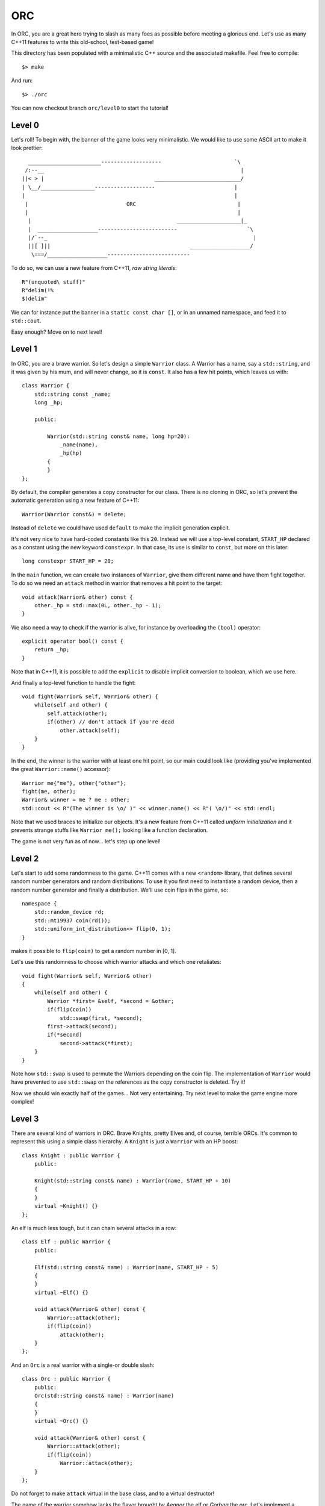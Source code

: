 ===
ORC
===

In ORC, you are a great hero trying to slash as many foes as possible before
meeting a glorious end. Let's use as many C++11 features to write this
old-school, text-based game!

This directory has been populated with a minimalistic C++ source and the
associated makefile. Feel free to compile::

    $> make

And run::

    $> ./orc


You can now checkout branch ``orc/level0`` to start the tutorial!

Level 0
-------

Let's roll! To begin with, the banner of the game looks very minimalistic. We
would like to use some ASCII art to make it look prettier::

      _______________________-------------------                       `\
     /:--__                                                              |
    ||< > |                                   ___________________________/
    | \__/_________________-------------------                         |
    |                                                                  |
     |                               ORC                                |
     |                                                                  |
      |                                              ____________________|_
      |  ___________________-------------------------                      `\
      |/`--_                                                                 |
      ||[ ]||                                            ___________________/
       \===/___________________--------------------------


To do so, we can use a new feature from C++11, *raw string literals*::

    R"(unquoted\ stuff)"
    R"delim(!%
    $)delim"

We can for instance put the banner in a ``static const char []``, or in an
unnamed namespace, and feed it to ``std::cout``.

Easy enough? Move on to next level!

Level 1
-------

In ORC, you are a brave warrior. So let's design a simple ``Warrior`` class. A
Warrior has a name, say a ``std::string``, and it was given by his mum, and
will never change, so it is ``const``. It also has a few hit points, which
leaves us with::

    class Warrior {
        std::string const _name;
        long _hp;

        public:

            Warrior(std::string const& name, long hp=20):
                _name(name),
                _hp(hp)
            {
            }
    };

By default, the compiler generates a copy constructor for our class. There is
no cloning in ORC, so let's prevent the automatic generation using a new
feature of C++11::

    Warrior(Warrior const&) = delete;

Instead of ``delete`` we could have used ``default`` to make the implicit
generation explicit.

It's not very nice to have hard-coded constants like this ``20``. Instead we
will use a top-level constant, ``START_HP`` declared as a constant using the
new keyword ``constexpr``. In that case, its use is similar to ``const``, but
more on this later::

   long constexpr START_HP = 20;

In the ``main`` function, we can create two instances of ``Warrior``, give them
different name and have them fight together. To do so we need an ``attack``
method in warrior that removes a hit point to the target::

    void attack(Warrior& other) const {
        other._hp = std::max(0L, other._hp - 1);
    }

We also need a way to check if the warrior is alive, for instance by
overloading the ``(bool)`` operator::

    explicit operator bool() const {
        return _hp;
    }

Note that in C++11, it is possible to add the ``explicit`` to disable implicit
conversion to boolean, which we use here.

And finally a top-level function to handle the fight::

    void fight(Warrior& self, Warrior& other) {
        while(self and other) {
            self.attack(other);
            if(other) // don't attack if you're dead
                other.attack(self);
        }
    }

In the end, the winner is the warrior with at least one hit point, so our main
could look like (providing you've implemented the great ``Warrior::name()``
accessor)::

    Warrior me{"me"}, other{"other"};
    fight(me, other);
    Warrior& winner = me ? me : other;
    std::cout << R"(The winner is \o/ )" << winner.name() << R"( \o/)" << std::endl;

Note that we used braces to initialize our objects. It's a new feature from
C++11 called *uniform initialization* and it prevents strange stuffs like
``Warrior me();`` looking like a function declaration.


The game is not very fun as of now... let's step up one level!


Level 2
-------

Let's start to add some randomness to the game. C++11 comes with a new
``<random>`` library, that defines several random number generators and random
distributions. To use it you first need to instantiate a random device, then a
random number generator and finally a distribution. We'll use coin flips in the
game, so::

    namespace {
        std::random_device rd;
        std::mt19937 coin(rd());
        std::uniform_int_distribution<> flip(0, 1);
    }

makes it possible to ``flip(coin)`` to get a random number in [0, 1].

Let's use this randomness to choose which warrior attacks and which one retaliates::

    void fight(Warrior& self, Warrior& other)
    {
        while(self and other) {
            Warrior *first= &self, *second = &other;
            if(flip(coin))
                std::swap(first, *second);
            first->attack(second);
            if(*second)
                second->attack(*first);
        }
    }

Note how ``std::swap`` is used to permute the Warriors depending on the coin
flip. The implementation of ``Warrior`` would have prevented to use
``std::swap`` on the references as the copy constructor is deleted. Try it!

Now we should win exactly half of the games... Not very entertaining. Try next
level to make the game engine more complex!

Level 3
-------

There are several kind of warriors in ORC. Brave Knights, pretty Elves and, of
course, terrible ORCs. It's common to represent this using a simple class
hierarchy. A ``Knight`` is just a ``Warrior`` with an HP boost::

    class Knight : public Warrior {
        public:

        Knight(std::string const& name) : Warrior(name, START_HP + 10)
        {
        }
        virtual ~Knight() {}
    };

An elf is much less tough, but it can chain several attacks in a row::

    class Elf : public Warrior {
        public:

        Elf(std::string const& name) : Warrior(name, START_HP - 5)
        {
        }
        virtual ~Elf() {}

        void attack(Warrior& other) const {
            Warrior::attack(other);
            if(flip(coin))
                attack(other);
        }
    };

And an ``Orc`` is a real warrior with a single-or double slash::

    class Orc : public Warrior {
        public:
        Orc(std::string const& name) : Warrior(name)
        {
        }
        virtual ~Orc() {}

        void attack(Warrior& other) const {
            Warrior::attack(other);
            if(flip(coin))
                Warrior::attack(other);
        }
    };

Do not forget to make ``attack`` virtual in the base class, and to a virtual destructor!

The name of the warrior somehow lacks the flavor brought by *Aegnor* the elf or
*Gorbag* the orc. Let's implement a default constructor for each race that
randomly picks a flavorful name::

    Elf() : Elf(elvish_names[std::uniform_int_distribution<>{0, elvish_names.size() -1}(coin)])
    {
    }

Note that the default constructor of ``Elf`` uses the other constructor of
``Elf``. This is a new feature from C++11! Elvish_names is initialized as an
``std::array`` which is just a thin wrapper around a plain array, with an
interface compatible with the remainder of the standard library::

    const std::array<std::string, 3> elvish_names{{"Aegnor", "Beleg", "Curufin"}};

The ``vector`` is initialized through an ``initializer_list``, a pretty neat new feature too!


Now that we have a more cosmopolitan world with a lot of funky names, instead
of a ``Warrior``, the player can get a random race::

    Warrior* pick_random_race(std::string const& name) {
        std::array<Warrior *, 3> challengers{{ new Knight(name),
                                              new Elf(name),
                                              new Orc(name)
                                           }};
        std::random_shuffle(challengers.begin(), challengers.end());
        std::for_each(challengers.begin() + 1, challengers.end(),
                      [](Warrior * warrior) { delete warrior; });
        return challengers[0];
    }

That's not very efficient, but it works. Note that ``array`` and initialization
lists are used once again, and that we are also using a lambda function! More
on this later though.

In the ``main``, we can now write::

    Warrior*me = pick_random_race("me"),
           *other = new Orc();

Don't forget to add the ``delete`` calls in the end ;-)

Have you noticed how difficult it would be to use ``pick_random_race`` with the
default constructors? More on this on next level!

Level 4
-------

We left previous level in a dangerous state: we were just about to replicate
the code of ``pick_random_race`` to allow multiple constructor signature.
Fortunately C++11 introduces *variadic templates* to elegantly solve the issue.
The Syntax is the following::

    template<class... Args>
    Warrior* pick_random_race(Args const&... args) {
        std::array<Warrior *, 3> challengers{{new Knight(args...),
                                              new Elf(args...),
                                              new Orc(args...)
                                             }};
        std::random_shuffle(challengers.begin(), challengers.end());
        std::for_each(challengers.begin() + 1, challengers.end(),
                      [](Warrior * warrior) { delete warrior; });
        return challengers[0];
    }

It's not as generic as it could be but the rough idea is there. Called with no
argument, this function will call the default constructor, called with one
argument, it will forward it to the other constructor. The new call site is::

    Warrior*me = pick_random_race("me"),
           *other = pick_random_race();

But wait. Some stuff are still hard coded in our function: the race choice.
Let's use template parameters for templates (-::

    template <typename... Races>
    struct RaceSelector {};

    template < class... Races, template <class...> class RaceSelector,
               class... Args>
    Warrior* pick_random_race(RaceSelector<Races...>, Args const&... args)
    {
        std::array<Warrior *, sizeof...(Races)> challengers{{new Races(args...)...}};
        std::random_shuffle(challengers.begin(), challengers.end());
        std::for_each(challengers.begin() + 1, challengers.end(),
                      [](Warrior * warrior) { delete warrior; });
        return challengers[0];
    }

The idea is to fill ``RaceSelector`` with several types that will populate the
``Races`` variadic template, while ``Args`` is still used for argument types.
At call site we can pick the races we want to play with at a single point::

    RaceSelector<Orc, Elf, Knight> races;
    Warrior*me = pick_random_race(races, "me"),
           *other = pick_random_race(races);

The ``races`` variable is only used for template argument type inference. Thats
why it is bound to no formal arguments in ``pick_random_race``.

Woah, that was a tough level! Lets try something a bit less mind-breaking ;-)

Level 5
-------

The game engine of ORC is still a bit rudimentary... In real games heroes have
more stats than just HP. Let's add the *STR* and *AGI* stats to pump our
warrior a bit! To do so, we will extend the ``Warrior`` class with a few more
member variables, accessors and also extend its constructor::

    size_t _str;
    size_t _agi;

    Warrior(std::string const& name, size_t hp = START_HP, size_t str = START_STR, size_t agi= START_AGI) :
        _name(name),
        _hp(hp),
        _str(str),
        _agi(agi)
    {
    }

    size_t hp() const { return _hp; }
    size_t str() const { return _str; }
    size_t agi() const { return _agi; }

We introduced a few more top-level constants::

    size_t constexpr START_AGI = 5;
    size_t constexpr START_STR = 5;

AGIlity is used to compute who strikes first, and hon many time you strike::

    void fight(Warrior& self, Warrior& other)
    {
        while(self and other) {
            Warrior *first = &self, *second = &other;
            if(other.agi() > self.agi())
                std::swap(first, second);
            else if(other.agi() == self.agi() and flip(coin))
                std::swap(first, second);
            auto strikes = 1 + (first->agi() - second->agi()) / START_AGI ;
            std::cout << first->name() << " strikes " << strikes << " times" << std::endl;
            while(strikes--)
                first->attack(*second);
            if(*second)
                second->attack(*first);
            std::cout << "after this round, you have:" << self.hp() << " HP left and " << other.name() << " has:" << other.hp() << " HP left" << std::endl;
        }
    }

Some simple logging has been added to make the fight more entertaining. Also
notice that we did not specify the type of the ``strikes`` variable. Instead we
used the ``auto`` keyword that gets a new meaning in C++11: it performs local
type inference!

STRenght is used to compute the amount of damage dealt per blow::

    virtual void attack(Warrior& other) const {
        static_assert(START_STR>0, "not dividing by zero");
        other._hp = std::max(0, other._hp - long(_str + START_STR - 1) / START_STR);
    }

Notice this ``static_assert``? It verifies some properties on a compile-time
constant, just has an ``assert`` would for runtime expressions.

By the way, the game looks better with more asciiart, as in::

    std::cout << R"(
                     /\
                    /  |
      *            /  /________________________________________________
     (O)77777777777)  7                                                `~~--__
    8OO>>>>>>>>>>>>] <===========================================>          __-
     (O)LLLLLLLLLLL)  L________________________________________________.--~~
      *            \  \
                    \  |
                     \/
    )";

Near the end of the main. Thanks to
http://www.retrojunkie.com/asciiart/weapons/swords.htm for the nice arts!

And after this rest, see you next level!

Level 6
-------

Currently, the player of ORC never makes a choice, and that's not the
definition of a game. Let's had some leveling to the game! The idea is to pump
the stats of your warrior and have him defeat multiple foes. The more foes you
defeat, the stronger you get... That's how addictive games work ;-)

First step is to make it possible to choose which stat to pump. To do so we
introduce an enumeration::

    enum Stat : char {
        HP = 'h',
        STR = 's',
        AGI = 'a'
    };

That's kinda strange to have an enumeration inherit from a native type, but
that's a new feature of C++11, that lets you force the underlying type used to
represent the enumeration.

Now we want to prompt the user for several stats he/she wants to pump, using a
``char`` as stat code::

    template<size_t N>
    class StatChooser : public std::array<char, N> {
        public:
        StatChooser(std::istream& is, std::ostream& os) {
            std::string buffer;
            do {
                os << "Select <" << N << "> stats buf [sha]:";
                buffer.empty();
                std::getline(is, buffer);
                trim(buffer);
            }
            while(buffer.length() != N and buffer.find_first_not_of("sha") == std::string::npos);
            std::copy(buffer.begin(), buffer.end(), this->begin());
        }
    };

That's not the most generic piece of code, but there are several things to note
about it. First it uses an integral template parameter ``N``. Second it
inherits from ``std::array<char, N>``, which automatically grants him
``begin()`` and ``end()`` members. Then it uses the ``trim`` function that
operates in-place and removes spaces::

    std::string& trim(std::string & s) {
        auto isnotspace =  [](std::string::const_reference c) -> bool { return not std::isspace(c); };
        std::string::iterator first_non_space = std::find_if(s.begin(), s.end(), isnotspace);
        std::string::reverse_iterator last_non_space = std::find_if(s.rbegin(), s.rend(), isnotspace);
        s.erase(last_non_space.base(), s.end());
        s.erase(s.begin(), first_non_space);
        return s;
    }

This functions uses C++11 lambda function. A lambda function has four parts:

- a capture list in ``[]`` to capture variable from the environment;

- an argument list that resembles a classical argument list;

- an optional return type specification in the form ``-> type``. Local type
  inference usually does it for you

- a statement ``{ expr; }``

We used the ``auto`` keyword to avoid specifying the function type, but C++11
introduces a parametric type to store function-like objects::

    std::function<bool(std::string::const_reference)> isnotspace =  [](std::string::const_reference c) { return not std::isspace(c); };

To use our ``StatChooser``, we need an extra method in the ``Warrior`` class::

    template<size_t N>
    void buf(StatChooser<N> && sc) {
        for(auto const& c: sc)
        {
            switch(c) {
                case Stat::HP: _hp+=2; break;
                case Stat::STR: _str+=1; break;
                case Stat::AGI: _agi+=1; break;
            }
        }
    }

the ``buf`` method has nothing unusual, except the ``&&`` in the argument list.
It means ``StatChooser<N>`` is an r-value, a temporary object. Basically, you
are not allowed to write this in your ``main`` function call::

    StatChooser<8> sc(std::cin, std::cout);
    me->buf(sc);

you have to write::

    me->buf(StatChooser<8>(std::cin, std::cout));

It also uses a *range-based for loop*, that automates the ``for(auto iter =
v.begin(), end = v.end(); iter != end; ++iter)`` idiom, based on the
availability of the ``begin()`` and ``end()`` method.

Update your main with the ``StatChooser``, and watch your buffed warrior win
all his fights... Until next level!

Level 7
-------

Now that your warrior can boost his stat, it's time to meet stronger opponents!
Each time you win a duel, you get some stat boost, you partially regen your HP
and a new challenger comes. After a few round, you'll have to fight several
foes in a row and so on... First step is to update the ``main`` function::

    Warrior *me = pick_random_race(races, "me");
    me->buf(StatChooser<8>(std::cin, std::cout));

    for(size_t round = 1; *me; ++round)
    {
        std::vector<Warrior*> foes{(round  + 9) / 10, nullptr};
        std::generate(foes.begin(), foes.end(), [&races]() { return pick_random_race(races); });
        std::cout << "***** round " << round << " *****" << std::endl;
        for(auto foe: foes) {
            std::cout << ">>> " << me->name() << " VS " << foe->name() << "<<<" << std::endl;
            fight(*me, *foe);
            Warrior* winner = *me ? me : other;
            std::cout << "The winner is ``" << winner->name() << "''" << std::endl;
        }
        if(*me) {
            std::cout << "You survived one more round! It's time to harvest the fruits of your efforts" << std::endl
                      << "status: HP=" << me->hp() << '/' << me->max_hp() << " STR=" << me->str() << " AGI=" << me->agi() <<std::endl;
            me->buf(StatChooser<1>{std::cin, std::cout});
            me->regen();
        }
    }

We are using quite a few C++11 features here. First, notice the ``nullptr``
identifier is an elegant replacement to ``NULL`` or ``0``. Then the lambda used
for the generator uses a capture list with a capturing mode specifier. The
``=`` means we are capturing the ``races`` variable by reference. We could have
omitted the ``&`` to capture the variable by copy, or even remove the variable
name to say we are capturing any variable by reference. A *ranged-based for
loop* is used with the ``auto`` qualifier. There is no extra qualifier around
the ``auto`` so we get a copy (of a ``Warrior`` pointer).

Using your eagle-eye powers, you may have noticed that we have started leaking
memory, as the memory allocated by ``pick_random_race`` is never freed. To make
memory management, C++11 provides several wrappers in the ``<memory>`` header.
Let's use some ``std::shared_ptr<T>``::

    std::vector<std::shared_ptr<Warrior>> foes{(round + 9) / 10, nullptr};
    std::generate(foes.begin(), foes.end(),
                  [&races]() { return std::shared_ptr<Warrior>(pick_random_race(races)); });

Creates a bunch of shared pointer pointing on nothing, then our lambda function
will set a proper value to the shared pointer, which will be automatically
freed when all references to that pointer are lost. That will certainly happens
at the end of the outermost loop body, when the holding vector will be deleted.

To help our warrior to survive several battles, we allow him to have a rest
between each round, using the ``Warrior::regen()`` method. This method is
defined as::

    virtual void regen() {
        auto recovery_rate = _max_hp / 10;
        _hp = std::min(_max_hp, _hp + recovery_rate * 2);
    }

with ``_max_hp`` properly initialized upon construction::

    long _max_hp;
    long _hp;

    Warrior(std::string const& name, size_t hp = START_HP, size_t str = START_STR, size_t agi= START_AGI) :
        _name(name),
        _max_hp(hp),
        _hp(hp),

And updated when we ``buf`` the warrior::

    case Stat::HP: _hp+=2; _max_hp += 2 ; break;

The game looks pretty decent now, you can start to play and see how many rounds
you can survive before going to next level.
